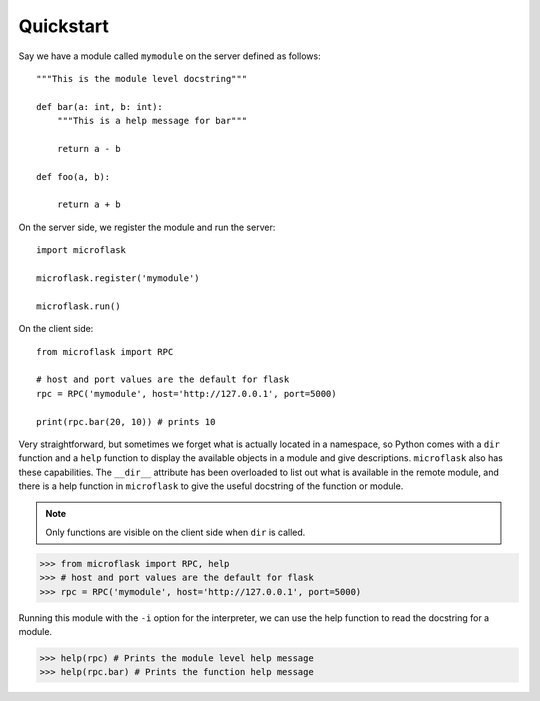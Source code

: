Quickstart
==========

Say we have a module called ``mymodule`` on the server defined as follows::

    """This is the module level docstring"""

    def bar(a: int, b: int):
        """This is a help message for bar"""

        return a - b

    def foo(a, b):
        
        return a + b    

On the server side, we register the module and run the server::

    import microflask

    microflask.register('mymodule')

    microflask.run()

On the client side::

    from microflask import RPC

    # host and port values are the default for flask
    rpc = RPC('mymodule', host='http://127.0.0.1', port=5000) 

    print(rpc.bar(20, 10)) # prints 10

Very straightforward, but sometimes we forget what is actually located in a namespace,
so Python comes with a ``dir`` function and a ``help`` function to display the available
objects in a module and give descriptions. ``microflask`` also has these capabilities.
The ``__dir__`` attribute has been overloaded to list out what is available in the remote
module, and there is a help function in ``microflask`` to give the useful docstring of the
function or module.

.. note::

    Only functions are visible on the client side when ``dir`` is called.

.. code::

    >>> from microflask import RPC, help
    >>> # host and port values are the default for flask
    >>> rpc = RPC('mymodule', host='http://127.0.0.1', port=5000) 

Running this module with the ``-i`` option for the interpreter, we can use the help function 
to read the docstring for a module.

>>> help(rpc) # Prints the module level help message
>>> help(rpc.bar) # Prints the function help message
